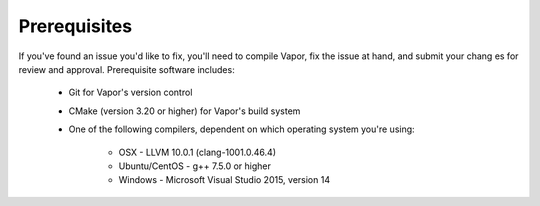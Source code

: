 Prerequisites
-------------

If you've found an issue you'd like to fix, you'll need to compile Vapor, fix the issue at hand, and submit your chang
es for review and approval.  Prerequisite software includes:
    
    * Git for Vapor's version control
      
    * CMake (version 3.20 or higher) for Vapor's build system
      
    * One of the following compilers, dependent on which operating system you're using:
        
        * OSX - LLVM 10.0.1 (clang-1001.0.46.4)
        * Ubuntu/CentOS - g++ 7.5.0 or higher
        * Windows - Microsoft Visual Studio 2015, version 14
